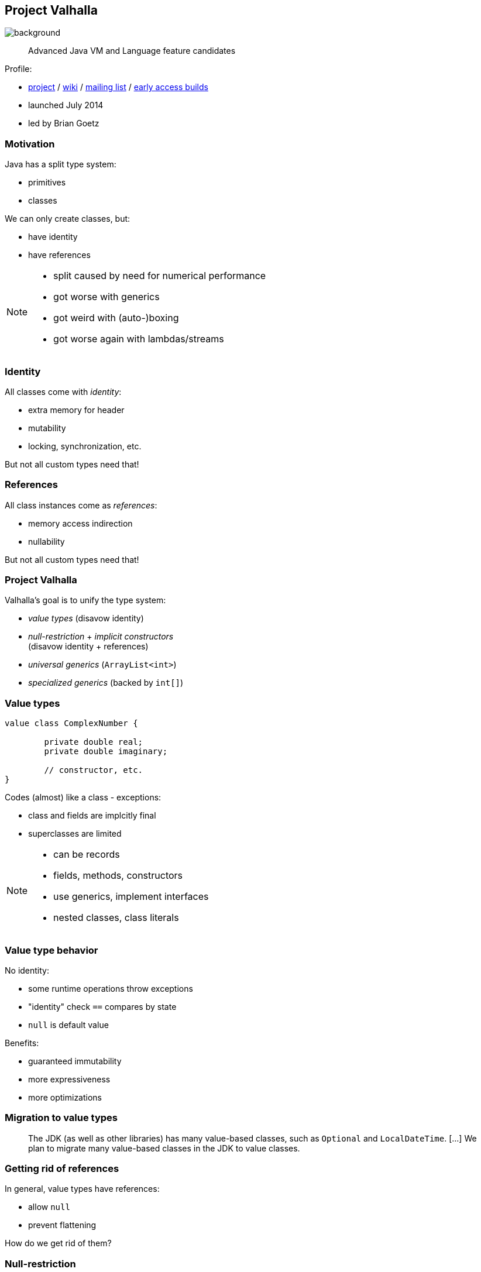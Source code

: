 == Project Valhalla
image::images/valhalla.jpg[background, size=cover]

> Advanced Java VM and Language feature candidates

Profile:

* https://openjdk.org/projects/valhalla/[project] /
https://wiki.openjdk.org/display/valhalla/Main[wiki] /
http://mail.openjdk.org/mailman/listinfo/valhalla-dev[mailing list] /
http://jdk.java.net/valhalla/[early access builds]
* launched July 2014
* led by Brian Goetz

=== Motivation

Java has a split type system:

* primitives
* classes

We can only create classes, but:

* have identity
* have references

[NOTE.speaker]
--
* split caused by need for numerical performance
* got worse with generics
* got weird with (auto-)boxing
* got worse again with lambdas/streams
--

=== Identity

All classes come with _identity_:

* extra memory for header
* mutability
* locking, synchronization, etc.

But not all custom types need that!

=== References

All class instances come as _references_:

* memory access indirection
* nullability

But not all custom types need that!

=== Project Valhalla

Valhalla's goal is to unify the type system:

* _value types_ (disavow identity)
* _null-restriction_ + _implicit constructors_ +
  (disavow identity + references)
* _universal generics_ (`ArrayList<int>`)
* _specialized generics_ (backed by `int[]`)

=== Value types

[source,java]
----
value class ComplexNumber {

	private double real;
	private double imaginary;

	// constructor, etc.
}
----

Codes (almost) like a class - exceptions:

* class and fields are implcitly final
* superclasses are limited

[NOTE.speaker]
--
* can be records
* fields, methods, constructors
* use generics, implement interfaces
* nested classes, class literals
--

=== Value type behavior

No identity:

* some runtime operations throw exceptions
* "identity" check `==` compares by state
* `null` is default value

Benefits:

* guaranteed immutability
* more expressiveness
* more optimizations

=== Migration to value types

> The JDK (as well as other libraries) has many value-based classes, such as `Optional` and `LocalDateTime`. [...]
> We plan to migrate many value-based classes in the JDK to value classes.

=== Getting rid of references

In general, value types have references:

* allow `null`
* prevent flattening

How do we get rid of them?

=== Null-restriction

Details are in flux, but possibly:

* null-restructed variables and fields:
+
```java
// number can't be null
ComplexNumber! number = // ...
```
* implicit constructor marks good _default instance_

=== Implicit constructors

```java
value class ComplexNumber {

	private double real;
	private double imaginary;

	// implicitly sets all fields to default values
	public implicit ComplexNumber();

	public ComplexNumber(double r, double i) {
		// ...
	}

	// etc.

}
```

=== No references

The just-in-time compiler _can_ +
inline/flatten variables …

* of a value type
* with implicit constructor
* that are null-restricted

Performance comparable to today's primitives! 🚀

=== Emergent performance

Don't create a type _in order to_ get performance.

Instead:

* "Is the type value-ish?" ⇝ value type
* "Is all-fields-default usable?" ⇝ implicit constructor
* "Is no `null` needed?" ⇝ restrict nullness

Performance emerges from domain decisions!

=== Universal generics

When everybody creates their own value classes, +
boxing becomes omni-present and very painful!

Universal generics allow value classes +
as type parameters:

[source,java]
----
List<long> ids = new ArrayList<>();
List<RationalNumber> numbers = new ArrayList<>();
----

=== Specialized generics

Healing the rift in the type system is great!

But if `ArrayList<int>` is backed by `Object[]`, +
it will still be avoided in many cases.

Specialized generics will fix that: +
Generics over primitives will avoid references!

=== Project Valhalla

Value types, implicit constructors, null-restriction +
plus universal and specialized generics:

* fewer trade-offs between +
  design and performance
* no more manual specializations
* better performance
* can express design more clearly
* more robust APIs

Makes Java more expressive and performant.

=== Timeline

🤷🏾‍♂️

(All effort is focussed on JEP 401.)

=== Deeper Dives

* https://openjdk.org/jeps/401[JEP 401]: Value Classes and Objects
* https://openjdk.org/jeps/8316779[JEP draft]: Null-restricted Value Types
* https://openjdk.org/jeps/402[JEP 402]: Enhanced Primitive Boxing
* https://openjdk.org/jeps/8277163[JEP draft]: Value Objects

=== Deeper Dives

* 📝 State of Valhalla
** https://openjdk.org/projects/valhalla/design-notes/state-of-valhalla/01-background[Part 1: The Road to Valhalla]
** https://openjdk.org/projects/valhalla/design-notes/state-of-valhalla/02-object-model[Part 2: The Language Model]
** https://openjdk.org/projects/valhalla/design-notes/state-of-valhalla/03-vm-model[Part 3: The JVM Model]
* 🎥 https://www.youtube.com/watch?v=Dhn-JgZaBWo[Valhalla - Java's Epic Refactor] (Aug 2021)
